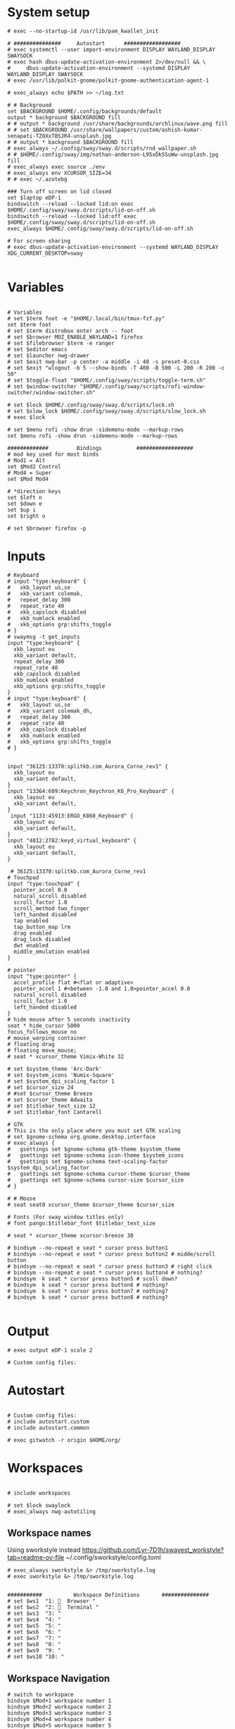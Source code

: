 #+STARTUP: folded overview indent
#+PROPERTY: header-args  :tangle "./config"
#+auto_tangle: 

# Unlock kwallet
# #+begin_src conf conf :tangle ./config


* System setup
#+begin_src conf conf 
# exec --no-startup-id /usr/lib/pam_kwallet_init

# ###############     Autostart      ##################
# exec systemctl --user import-environment DISPLAY WAYLAND_DISPLAY SWAYSOCK
# exec hash dbus-update-activation-environment 2>/dev/null && \
#     dbus-update-activation-environment --systemd DISPLAY WAYLAND_DISPLAY SWAYSOCK
# exec /usr/lib/polkit-gnome/polkit-gnome-authentication-agent-1

# exec_always echo $PATH >> ~/log.txt
  
# # Background
set $BACKGROUND $HOME/.config/backgrounds/default
output * background $BACKGROUND fill
# # output * background /usr/share/backgrounds/archlinux/wave.png fill
# # set $BACKGROUND /usr/share/wallpapers/custom/ashish-kumar-senapati-TZ8XxTBSJR4-unsplash.jpg
# # output * background $BACKGROUND fill
# exec_always ~/.config/sway/sway.d/scripts/rnd_wallpaper.sh
# # $HOME/.config/sway/img/nathan-anderson-L95xDkSSuWw-unsplash.jpg fill
# exec_always exec source ./env
# exec_always env XCURSOR_SIZE=34
# # exec ~/.azotebg

### Turn off screen on lid closed
set $laptop eDP-1
bindswitch --reload --locked lid:on exec $HOME/.config/sway/sway.d/scripts/lid-on-off.sh
bindswitch --reload --locked lid:off exec $HOME/.config/sway/sway.d/scripts/lid-on-off.sh
exec_always $HOME/.config/sway/sway.d/scripts/lid-on-off.sh

# For screen sharing
# exec dbus-update-activation-environment --systemd WAYLAND_DISPLAY XDG_CURRENT_DESKTOP=sway
     
#+end_src

* Variables
#+begin_src conf conf

# Variables
# set $term foot -e "$HOME/.local/bin/tmux-fzf.py"
set $term foot 
# set $term distrobox enter arch -- foot
# set $browser MOZ_ENABLE_WAYLAND=1 firefox
# set $filebrowser $term -e ranger
# set $editor emacs
# set $launcher nwg-drawer
# set $exit nwg-bar -p center -a middle -i 48 -s preset-0.css
# set $exit "wlogout -b 5 --show-binds -T 400 -B 500 -L 200 -R 200 -c 50" 
# set $toggle-float "$HOME/.config/sway/scripts/toggle-term.sh"
# set $window-switcher "$HOME/.config/sway/scripts/rofi-window-switcher/window-switcher.sh"

# set $lock $HOME/.config/sway/sway.d/scripts/lock.sh
# set $slow_lock $HOME/.config/sway/sway.d/scripts/slow_lock.sh
# exec $lock

# set $menu rofi -show drun -sidemenu-mode --markup-rows
set $menu rofi -show drun -sidemenu-mode --markup-rows

#############         Bindings           ##################
# mod key used for most binds
# Mod1 = Alt
set $Mod2 Control
# Mod4 = Super
set $Mod Mod4

# *direction keys
set $left n
set $down e
set $up i
set $right o

# set $browser firefox -p
#+end_src

* Inputs
#+begin_src conf conf
# Keyboard
# input "type:keyboard" {
#   xkb_layout us,se
#   xkb_variant colemak,
#   repeat_delay 300
#   repeat_rate 40
#   xkb_capslock disabled
#   xkb_numlock enabled
#   xkb_options grp:shifts_toggle
# }
# swaymsg -t get_inputs
input "type:keyboard" {
  xkb_layout eu
  xkb_variant default,
  repeat_delay 300
  repeat_rate 40
  xkb_capslock disabled
  xkb_numlock enabled
  xkb_options grp:shifts_toggle
}
# input "type:keyboard" {
#   xkb_layout us,se
#   xkb_variant colemak_dh,
#   repeat_delay 300
#   repeat_rate 40
#   xkb_capslock disabled
#   xkb_numlock enabled
#   xkb_options grp:shifts_toggle
# }


input "36125:13370:splitkb.com_Aurora_Corne_rev1" {
  xkb_layout eu
  xkb_variant default,
}
input "13364:609:Keychron_Keychron_K6_Pro_Keyboard" {
  xkb_layout eu
  xkb_variant default,
}
 input "1133:45913:ERGO_K860_Keyboard" {
  xkb_layout eu
  xkb_variant default,
}
input "4012:2782:keyd_virtual_keyboard" {
  xkb_layout eu
  xkb_variant default,
}

 # 36125:13370:splitkb.com_Aurora_Corne_rev1
# Touchpad
input "type:touchpad" {
  pointer_accel 0.0
  natural_scroll disabled
  scroll_factor 1.0
  scroll_method two_finger
  left_handed disabled
  tap enabled
  tap_button_map lrm
  drag enabled
  drag_lock disabled
  dwt enabled
  middle_emulation enabled
}

# pointer
input "type:pointer" {
  accel_profile flat #<flat or adaptive>
  pointer_accel 1 #<between -1.0 and 1.0>pointer_accel 0.0
  natural_scroll disabled
  scroll_factor 1.0
  left_handed disabled
}
# hide mouse after 5 seconds inactivity
seat * hide_cursor 5000
focus_follows_mouse no
# mouse_warping container
# floating drag
# floating move_mouse;
# seat * xcursor_theme Vimix-White 32

# set $system_theme 'Arc-Dark'
# set $system_icons 'Numix-Square'
# set $system_dpi_scaling_factor 1
# set $cursor_size 24
# #set $cursor_theme Breeze
# set $cursor_theme Adwaita
# set $titlebar_text_size 12
# set $titlebar_font Cantarell

# GTK
# This is the only place where you must set GTK scaling
# set $gnome-schema org.gnome.desktop.interface
# exec_always {
#   gsettings set $gnome-schema gtk-theme $system_theme
#   gsettings set $gnome-schema icon-theme $system_icons
#   gsettings set $gnome-schema text-scaling-factor $system_dpi_scaling_factor
#   gsettings set $gnome-schema cursor-theme $cursor_theme
#   gsettings set $gnome-schema cursor-size $cursor_size
# }

# # Mouse
# seat seat0 xcursor_theme $cursor_theme $cursor_size

# Fonts (For sway window titles only)
# font pango:$titlebar_font $titlebar_text_size
     
# seat * xcursor_theme xcursor-breeze 30
     
# bindsym --no-repeat e seat * cursor press button1
# bindsym --no-repeat e seat * cursor press button2 # midde/scroll button
# bindsym --no-repeat e seat * cursor press button3 # right click
# bindsym --no-repeat e seat * cursor press button4 # nothing?
# bindsym  k seat * cursor press button5 # scoll down?
# bindsym  k seat * cursor press button6 # nothing?
# bindsym  k seat * cursor press button7 # nothing?
# bindsym  k seat * cursor press button8 # nothing?

#+end_src

* Output
#+begin_src conf conf 
# exec output eDP-1 scale 2

# Custom config files:
#+end_src

* Autostart
# include autostart
#+begin_src conf conf 

# Custom config files:
# include autostart.custom
# include autostart.common

# exec gitwatch -r origin $HOME/org/
#+end_src

* Workspaces
#+begin_src conf conf

# include workspaces

# set $lock swaylock
# exec_always nwg-autotiling
#+end_src

** Workspace names
Using sworkstyle instead
https://github.com/Lyr-7D1h/swayest_workstyle?tab=readme-ov-file
~/.config/sworkstyle/config.toml
#+begin_src conf conf
# exec_always sworkstyle &> /tmp/sworkstyle.log
# exec sworkstyle &> /tmp/sworkstyle.log
#+end_src
#+begin_src conf conf

###########          Workspace Definitions       ###############
# set $ws1  "1:   Browser "
# set $ws2  "2:   Terminal "
# set $ws3  "3: "
# set $ws4  "4: "
# set $ws5  "5: "
# set $ws6  "6: "
# set $ws7  "7: "
# set $ws8  "8: "
# set $ws9  "9: "
# set $ws10 "10: "
#+end_src

** Workspace Navigation
#+begin_src conf conf
# switch to workspace
bindsym $Mod+1 workspace number 1
bindsym $Mod+2 workspace number 2 
bindsym $Mod+3 workspace number 3
bindsym $Mod+4 workspace number 4
bindsym $Mod+5 workspace number 5
bindsym $Mod+6 workspace number 6
bindsym $Mod+7 workspace number 7
bindsym $Mod+8 workspace number 8
bindsym $Mod+9 workspace number 9
bindsym $Mod+0 workspace number 0

# switch to workspace - numpad alternatives
# bindsym $Mod+Mod2+KP_1 workspace number 1
# bindsym $Mod+Mod2+KP_2 workspace number 2
# bindsym $Mod+Mod2+KP_3 workspace number 3
# bindsym $Mod+Mod2+KP_4 workspace number 4
# bindsym $Mod+Mod2+KP_5 workspace number 5
# bindsym $Mod+Mod2+KP_6 workspace number 6
# bindsym $Mod+Mod2+KP_7 workspace number 7

# bindsym $Mod+Mod2+KP_8 workspace number 8

# switch to next or previous workspace
bindsym $Mod+$Mod2+Right workspace next
bindsym $Mod+$Mod2+Left workspace prev
bindsym $Mod+$Mod2+o workspace next_on_output
bindsym $Mod+$Mod2+n workspace prev_on_output

bindgesture swipe:left workspace next_on_output
bindgesture swipe:right workspace prev_on_output

 # Allow container movements by pinching them
 # bindgesture pinch:inward+up move up
 # bindgesture pinch:inward+down move down
 # bindgesture pinch:inward+left move left
 # bindgesture pinch:inward+right move right
#+end_src

** Sway new workspace
https://github.com/nzig/sway-new-workspace
Install:
cargo install sway-new-workspace

#+begin_src conf conf
# set $sway-new-workspace ~/.cargo/bin/sway-new-workspace
# bindsym $Mod+Mod1+o exec $sway-new-workspace open

# bindsym $Mod+Mod1+Shift+o exec $sway-new-workspace move
# bindsym $Mod+Mod1+r exec $sway-new-workspace open; exec $menu
#+end_src

* User specific
#+begin_src conf conf 

# User specific config
# include $HOME/.config/sway/$USER/*.conf

# nwg-shell sway config
# Read `man 5 sway` for reference.
#+end_src

* Visuals
#+begin_src conf conf 

# border & title
for_window [title="^.*"] border pixel 3, title_format "<b> %title </b>"
# for_window [title="^.*"] border pixel 3, title_format "%machine <b> %title </b>"

default_border pixel 30
default_floating_border pixel 

# Hide borders if there is only one child in a workspace or container
hide_edge_borders --i3 smart_no_gaps

# for_window [app_id="vivaldi-stable"] title_format "<b>(%class) %title</b>"
# for_window [class="work_browser"] title_format "<b>WORK</b>"

# Auto tab zathura
for_window [app_id="org.pwmt.zathura"] layout tabbed

# Color theme
# Property Name         Border  BG      Text    Indicator Child Border
# include themes/base16-tokyo-night-dark.config
# client.focused          $base05 $base0D $base00 $base0D $base0D
# client.focused_inactive $base01 $base01 $base05 $base03 $base01
# client.unfocused        $base01 $base00 $base05 $base01 $base01
# client.urgent           $base08 $base08 $base00 $base08 $base08
# client.placeholder      $base00 $base00 $base05 $base00 $base00
# client.background       $base07

# font
# font pango:monospace 11

# Default layout
# workspace_layout tabbed

# Inhibit swayidle on fullscreen
for_window [class=".*"] inhibit_idle fullscreen
#+end_src

* Marks
This does not really work reliably
#+begin_src conf conf

# Auto mark windows
# set $MARK none
# for_window [shell="."] mark --add $$MARK; set $MARK none
# for_window [con_mark="none"] mark --toggle none
#+end_src

* Notifications
#+begin_src conf conf

# Notifications
# exec_always mako
# bindsym $Mod+Shift+m mark --replace
# exec_always echo "HELLO">>~/sway.log
#+end_src

* Keybindings


#+begin_src conf conf

bindsym $Mod+Shift+q kill
#+end_src

#+begin_src conf conf

# core applications
# bindsym $Mod+space   	    exec ~/.cargo/bin/wlr-which-key
bindsym $Mod+Return       exec $term;
# bindsym $Mod+Shift+Return exec $filebrowser
bindsym $Mod+r	    exec $menu
# bindsym $Mod+Control+e    exec $editor
# bindsym $Mod+Control+f    exec $browser

# bindsym $Mod+c            exec swaync-client -t
# bindsym $Mod+Escape       exec $lock 


# VPN
# bindsym $Mod+f5       exec mullvad reconnect
# bindsym $Mod+Escape       mode "normal"
# bindsym $Mod+Escape       mode "mouse"
# bindsym Ctrl+KP_Up seat - cursor move 0 -10
# bindsym Ctrl+KP_Down seat - cursor move 0 10
# bindsym Ctrl+KP_Left seat - cursor move -10 0
# bindsym Ctrl+KP_Right seat - cursor move 10 0

# bindsym Ctrl+KP_Home seat - cursor move -10 -10
# bindsym Ctrl+KP_Up+KP_Left seat - cursor move -10 -10

# bindsym Ctrl+KP_End seat - cursor move -10 10
# bindsym Ctrl+KP_Prior seat - cursor move 10 -10
# bindsym Ctrl+KP_Next seat - cursor move 10 10

# bindsym $Mod+x seat - cursor press 272	
# bindsym x seat - cursor press 272 # Left mouse
# bindsym x seat - cursor press 273 # Right mouse
# bindsym x seat - cursor press 274 #
# bindsym --release KP_Insert seat - cursor press BTN_LEFT, seat - cursor release BTN_LEFT
# bindsym KP_Delete seat - cursor press BTN_RIGHT, seat - cursor release BTN_RIGHT

# bindsym Ctrl+KP_Up seat - cursor move 0 -10
# bindsym $Mod+F1           exec nwg-shell-help
#+end_src
* Floating windows
#+begin_src conf conf

# Drop down menu:
# set $criteria swayTerm
# set $overlayCriteria overlayTerm
# set $runraise "$HOME/.config/dotfiles/sway/sway.d/scripts/sway-run-or-raise.sh"
# set $runraise "$HOME/.config/sway/sway.d/scripts/sway-run-or-raise.sh"
# set $prog "alacritty -t $criteria"
# set $overlay "alacritty -t $overlayCriteria -o window.opacity=0.8"
# bindsym $Mod+t exec $runraise $prog $criteria "1920 ppt" "540 ppt" "0 0"
# bindsym $Mod+t exec $runraise $prog $criteria "100 ppt" "50 ppt" "0 0"

# bindsym $Mod+t exec "$HOME/.config/sway/scripts/toggle-marked.sh" dropdown_terminal $term
  # bindsym $Mod+t exec $toggle-float dropdown_terminal $term
# bindsym $Mod+Control+Return exec $toggle-float floating_terminal "$term";
# bindsym $Mod+d exec $toggle-float dropdown_terminal
# bindsym $Mod+t exec $toggle-float floating_terminal;

# Test binding
# bindsym $Mod+Control+a exec foot;

# bindsym $Mod+m exec $toggle-float floating_mail "firefox -P mail"
# for_window [title="$criteria"] floating enable, move to scratchpad, resize set width 100 ppt height 50 ppt

# #---Dropdown Windows---# #
# # General dropdown window traits. The order can matter.
for_window [title="dropdown_*"] floating enable
for_window [title="dropdown_*"] move scratchpad
for_window [title="dropdown_*"] sticky enable
for_window [title="dropdown_*"] scratchpad show
for_window [title="dropdown_*"] move position center
# for_window [title="dropdown_*"] resize set 800 600
for_window [title="dropdown_*"] resize set width 90 ppt height 80 ppt
for_window [title="dropdown_*"] border pixel 1

# # General dropdown window traits. The order can matter.
for_window [title="floating_*"] floating enable
for_window [title="floating_*"] move scratchpad
# for_window [title="floating_*"] sticky enable
for_window [title="floating_*"] scratchpad show
for_window [title="floating_*"] move position center
# for_window [titlefloatingwn_*"] resize set 800 600
for_window [title="floating_*"] resize set width 90 ppt height 80 ppt
for_window [title="floating_*"] border pixel 1

# #---Dropdown Windows---# #
# # General dropdown window traits. The order can matter.
for_window [app_id="dropdown_*"] floating enable
for_window [app_id="dropdown_*"] move scratchpad
for_window [app_id="dropdown_*"] sticky enable
for_window [app_id="dropdown_*"] scratchpad show
for_window [app_id="dropdown_*"] move position center
# for_windowapp_idle="dropdown_*"] resize set 800 600
for_window [app_id="dropdown_*"] resize set width 90 ppt height 80 ppt
for_window [app_id="dropdown_*"] border pixel 1

# # General app_idown window traits. The order can matter.
for_window [app_id="floating_*"] floating enable
for_window [app_id="floating_*"] move scratchpad
# for_windowapp_idle="floating_*"] sticky enable
for_window [app_id="floating_*"] scratchpad show
for_window [app_id="floating_*"] move position center
# for_windowapp_idlefloatingwn_*"] resize set 800 600
for_window [app_id="floating_*"] resize set width 90 ppt height 80 ppt
for_window [app_id="floating_*"] border pixel 1

# # General floating window traits. The order can matter.
# for_window [con_mark="floating_*"] floating enable
# for_window [con_mark="floating_*"] move scratchpad
# for_window [con_mark="floating_*"] sticky enable
# for_window [con_mark="floating_*"] scratchpad show
# for_window [con_mark="floating_*"] move position center
# for_window [con_mark="floating_*"] resize set width 90 ppt height 80 ppt
# for_window [con_mark="floating_*"] border pixel 1

# # General dropdown window traits. The order can matter.
# for_window [con_mark="dropdown_*"] floating enable
# for_window [con_mark="dropdown_*"] move scratchpad
# for_window [con_mark="dropdown_*"] sticky enable
# for_window [con_mark="dropdown_*"] scratchpad show
# for_window [con_mark="dropdown_*"] resize set width 100 ppt height 50 ppt
# for_window [con_mark="dropdown_*"] move position 0 0
# for_window [con_mark="dropdown_*"] border pixel 1

# for_window [title="dropdown_spt"] resize set 1200 600
# for_window [instance="dropdown_taskell"] resize set 1200 600
#+end_src
* Virt manager
#+begin_src conf conf

# Inhibit shortcuts on virt manager:
# for_window [app_id="virt-manager"] shortcuts_inhibitor enable
# seat * shortcuts_inhibitor disable
#+end_src
* Modes
#+begin_src conf conf

# mode: hotkeygrab
set $mode_hotkeygrab Hotkey grab: Control+Esc+Return to exit
# bindsym Control+Escape+Return mode "$mode_hotkeygrab"
bindsym Control+Escape+Return mode "nokeys"
bindsym $Mod+f11 mode "nokeys"
mode "nokeys" {
  # Allow for which-key in this mode
  bindsym $Mod+space exec ~/.cargo/bin/wlr-which-key
  # back to normal: mod+Shift+z
  bindsym Control+Escape+Return mode "default"
  bindsym $Mod+f11 mode "default"
}

# set $mode_system System: (l) lock, (e) logout, (s) suspend, (r) reboot, (S) shutdown, (R) UEFI
# mode "$mode_system" {
#     bindsym l exec $lock, mode "default"
#     bindsym e exit
#     bindsym s exec --no-startup-id systemctl suspend, mode "default"
#     bindsym r exec --no-startup-id systemctl reboot, mode "default"
#     bindsym Shift+s exec --no-startup-id systemctl poweroff -i, mode "default"
#     bindsym Shift+r exec --no-startup-id systemctl reboot --firmware-setup, mode "default"

#     # return to default mode
#     bindsym Return mode "default"
#     bindsym Escape mode "default"
# }
# bindsym $Mod+Control+p mode "$mode_system"

# bindsym $Mod+t exec swaymsg "[title=$criteria] scratchpad show, resize set width 100 ppt height 50 ppt, move position 0 0" || $prog
#+end_src

** Vimify

#+begin_src conf conf
mode "normal" {
# Normal mode navigation bindings here
bindsym $left  focus left
bindsym $down  focus down
bindsym $up    focus up
bindsym $right focus right

bindsym $Mod+Escape       exec $lock; mode "default"
# Enter insert mode
bindsym Escape mode "default"
}
#+end_src
** Mouse mode
#+begin_src conf conf
# bindsym Ctrl+Alt+Shift+m mode "mouse", exec warpd --normal
# bindsym KP_Up+KP_Left  seat - cursor move -10 -10
# bindsym KP_Up+KP_Right seat - cursor move 10 -10
# bindsym KP_Up seat - cursor move 0 -10

# bindsym KP_Down+KP_Left  seat - cursor move -10 10
# bindsym KP_Down+KP_Right seat - cursor move 10 10
# bindsym KP_Down seat - cursor move 0 10

# bindsym KP_Left seat - cursor move -10 0

# bindsym KP_Right seat - cursor move 10 0

# bindsym Ctrl+Alt+Shift+f exec warpd --oneshot --hint --click 0
# bindsym Ctrl+Alt+Shift+m exec warpd  --hint

# # bindsym Ctrl+Alt+Shift+m mode "mouse"

# bindsym --release Shift+KP_Insert seat - cursor press BTN_LEFT
# bindsym --release KP_Insert seat - cursor press BTN_LEFT, seat - cursor release BTN_LEFT

# bindsym KP_Delete seat - cursor press BTN_MIDDLE, seat - cursor release BTN_RIGHT
# bindsym KP_Enter seat - cursor press BTN_RIGHT, seat - cursor release BTN_RIGHT

# # bindsym Ctrl mode "mouse"
# mode "mouse" {
#     bindsym KP_Up+KP_Left seat - cursor move -10 -10
#     bindsym KP_Up seat - cursor move 0 -10

#     bindsym KP_Down seat - cursor move 0 10
#     bindsym KP_Left seat - cursor move -10 0
#     bindsym KP_Right seat - cursor move 10 0
#     bindsym KP_Home seat - cursor move -10 -10
#     bindsym KP_End seat - cursor move -10 10
#     bindsym KP_Prior seat - cursor move 10 -10
#     bindsym KP_Next seat - cursor move 10 10
#     bindsym --release KP_Insert seat - cursor press BTN_LEFT, seat - cursor release BTN_LEFT
#     bindsym KP_Delete seat - cursor press BTN_RIGHT, seat - cursor release BTN_RIGHT

#     bindsym 1 seat - cursor press BTN_LEFT 
#     bindsym 2 seat - cursor press BTN_RIGHT
#     bindsym 3 seat - cursor press POINTER_SCROLL_WHEEL
#     bindsym 4 seat - scroll_button press vert
#     bindsym 5 seat - cursor move 0 10
#     bindsym 6 seat - cursor move -w 0 10
#     bindsym 7 seat - cursor press 7
#     bindsym 8 seat - cursor press 8
#     bindsym 9 seat - cursor press 9

#     # Return to default mode
#     bindsym Escape mode "default"
# }
#bindsym $mod+m mode "mouse1"
#+end_src
#+begin_src conf conf
# set $mode_launcher Launch: [f]irefox [t]hunderbird
# bindsym $Mod+o mode "$mode_launcher"

# mode "$mode_launcher" {
#     bindsym f exec firefox
#     bindsym t exec thunderbird

#     bindsym Escape mode "default"
#     bindsym Return mode "default"
# }
#+end_src
* Applications
#+begin_src conf conf

for_window [shell="xwayland"] title_format "<span>[X] %title</span>"

# For floating network manager
# for_window [title="floatingNetwork"] floating enable

# Scratchpad spotify
# for_window [instance="spotify"] floating enable, move to scratchpad, resize set 1920 1000 px
# bindsym $Mod+Control+m exec swaymsg "[instance=spotify] scratchpad show" || spotify-launcher

# bindsym $Mod+f7 exec swaymsg "[instance=spotify] scratchpad show" || spotify-launcher
# Scratchpad Signal
# set $float_pos_size border none, move position center, resize set width 90 ppt height 90 ppt
# set $float_size resize set width 90 ppt height 90 ppt
# for_window [instance="signal"] floating enable, move to scratchpad, set width 90 ppt height 90 ppt

# bindsym $Mod+Control+s exec swaymsg "[instance=signal] scratchpad show" || signal-desktop, [instance="signal"] $float_size
# bindsym $Mod+Control+s exec swaymsg "[instance=signal] scratchpad show" || signal-desktop
# bindsym $Mod+f8 exec swaymsg "[instance=signal] scratchpad show" || signal-desktop

set $float_pos_size border none, move position center, resize set width 90 ppt height 90 ppt
bindsym $Mod+a exec swaymsg resize set width 90 ppt height 90 ppt
# bindsym $Mod+a exec foot 
# Scratchpad Zulip
# for_window [instance="zulip"] floating enable, move to scratchpad, mark zulip, resize set width 90 ppt height 90 ppt
# bindsym $Mod+Control+z exec swaymsg "[instance=zulip] scratchpad show" || zulip

# Floating slack
# for_window [instance="slack"] floating enable, move to scratchpad,set width 90 ppt height 90 ppt
# for_window [instance="slack"] floating enable, move to scratchpad, resize set 1920 1000 px

# Floating scratchpad nextcloud
# for_window [app_id="com.nextcloud.desktopclient.nextcloud"] floating enable, move to scratchpad, resize set width 90 ppt height 90 ppt
# for_window [app_id="com.nextcloud.desktopclient.nextcloud"] floating enable

# Scratchpad Mail
# set $fsize resize set width 90 ppt height 80 ppt
# set $fsize set width 80 ppt height 80 ppt
# bindsym $Mod+m exec swaymsg [app_id="floating_mail"] scratchpad show || exec firefox -P mail --name="floating_mail", $fsize

# Scratchpad superproductivity
# "instance": "superproductivity"
# for_window [instance="superproductivity"] floating enable, move to scratchpad resize height 90 ppt width 90 ppt
# bindsym $Mod2+Shift+x exec swaymsg "[instance=superproductivity] scratchpad show, resize set width 95 ppt height 95 ppt" ||  superproductivity

# Popups as floating windows
for_window {
    [window_role="(pop-up|bubble|dialog)"] floating enable
}
# for_window [app_id="blueman-manager"] floating enable, resize set width 80 ppt height 80 ppt


# for_window [app_id="wdisplays"] floating enable, resize set width 80 ppt height 80 ppt


# for_window [app_id="pavucontrol"] floating enable, resize set width 80 ppt height 80 ppt

# for_window [class="homeassistant-desktop"] floating enable
# for_window [app_id="cairo-dock"] floating enable
# , resize set width 40 ppt height 40 ppt

# for_window [title="KeePassXC - Browser Access Request"] floating enable
# for_window [title=".* - KeePassXC"] floating enable, move to scratchpad, resize set height 90 ppt
# bindsym $Mod+k exec swaymsg "[title=.*KeePassXC] scratchpad show" || keepassxc
# , resize set 1920 1000 px
# , resize set height 50ppt
# , resize set height 50ppt
# , resize set height 50ppt
# , resize set height 50ppt

# Floating zoom
# for_window [class="zoom"] floating enable
# for_window [app_id="zoom"] floating enable $fsize
# for_window [class="zoom"] floating enable, $float_pos_size

# Floating dolphin
# for_window [app_id="org.kde.dolphin"] floating enable, resize set 90 ppt 90 ppt

# Floating Thunar
# for_window [app_id="thunar"] floating enable, resize set 90 ppt 90 ppt
#+end_src
* Exit menu
#+begin_src conf conf

# bindsym $Mod+x exec $exit
# bindsym $Mod+x exec wlogout -b 5 --show-binds -T 400 -B 500 -L 200 -R 200 -c 50
# Exit sway (default way to log you out of your Wayland session)
# bindsym $Mod+Shift+e exec swaynag -t warning -m 'You pressed the exit shortcut. Do you really want to exit sway? This will end your Wayland session.' -b 'Yes, exit sway' 'swaymsg exit'
#+end_src
* Screenshot
#+begin_src conf conf 

# screenshot
# Comments to work with remonoire, to be extended
## Printscreen // Fullscreen // Print ##
# bindsym Print exec grim -g "$(slurp)" - |yad --file-selection
# bindsym Print exec screenshot fullscreen
# bindsym Control+Print exec screenshot display
# bindsym Shift+Control+Print exec grim -g "$(slurp)" - | swappy -f -
# bindsym $Mod+Shift+Control+Print exec screenshot focused
#+end_src
* Audio
#+begin_src conf conf 

# audio
bindsym XF86AudioPlay exec playerctl play-pause
bindsym XF86AudioNext exec playerctl next
bindsym XF86AudioPrev exec playerctl previous
bindsym XF86AudioStop exec playerctl stop
bindsym XF86AudioMute exec pamixer -t
bindsym XF86AudioRaiseVolume exec pamixer -i 2
bindsym XF86AudioLowerVolume exec pamixer -d 2
#+end_src

* Backlight
#+begin_src conf conf

# backlight
bindsym XF86MonBrightnessUp exec light -A 5
bindsym XF86MonBrightnessDown exec light -U 5
#+end_src

* Reload
#+begin_src conf conf

# Reload the configuration file
bindsym $Mod+Shift+c reload
#+end_src

* Monitors
#+begin_src conf conf 

# workspace $ws1 output eDP-1
# set $laptop "eDP-1"

# set $monitor_home_primary "Acer Technologies EB243Y A T7NEE0053P00"
# set $monitor_home_second "Dell Inc. DellSP2008WFP RU7677BN453C"

# set $monitor_work "HP Inc. HP E243i 6CM7520CN9"
###########          Workspace Bindings          ###############
#+end_src

* Move containers
#+begin_src conf 

# move focused container to workspace
# bindsym $Mod+Shift+1 move container to workspace number 1; workspace number 1
# bindsym $Mod+Shift+2 move container to workspace number 2; workspace number 2
# bindsym $Mod+Shift+3 move container to workspace number 3; workspace number 3
# bindsym $Mod+Shift+4 move container to workspace number 4; workspace number 4
# bindsym $Mod+Shift+5 move container to workspace number 5; workspace number 5
# bindsym $Mod+Shift+6 move container to workspace number 6; workspace number 6
# bindsym $Mod+Shift+7 move container to workspace number 7; workspace number 7
# bindsym $Mod+Shift+8 move container to workspace number 8; workspace number 8
# bindsym $Mod+Shift+9 move container to workspace number 9; workspace number 9
# bindsym $Mod+Shift+0 move container to workspace number 0; workspace number 0
bindsym $Mod+Shift+1 move container to workspace number 1
bindsym $Mod+Shift+2 move container to workspace number 2
bindsym $Mod+Shift+3 move container to workspace number 3
bindsym $Mod+Shift+4 move container to workspace number 4
bindsym $Mod+Shift+5 move container to workspace number 5
bindsym $Mod+Shift+6 move container to workspace number 6
bindsym $Mod+Shift+7 move container to workspace number 7
bindsym $Mod+Shift+8 move container to workspace number 8
bindsym $Mod+Shift+9 move container to workspace number 9
bindsym $Mod+Shift+0 move container to workspace number 0
# move focused container to workspace - numpad alternatives
bindsym $Mod+Shift+Mod2+KP_End   move container to workspace number 1; workspace number 1
bindsym $Mod+Shift+Mod2+KP_Down  move container to workspace number 2; workspace number 2
bindsym $Mod+Shift+Mod2+KP_Next  move container to workspace number 3; workspace number 3
bindsym $Mod+Shift+Mod2+KP_Left  move container to workspace number 4; workspace number 4
bindsym $Mod+Shift+Mod2+KP_Begin move container to workspace number 5; workspace number 5
bindsym $Mod+Shift+Mod2+KP_Right move container to workspace number 6; workspace number 6
bindsym $Mod+Shift+Mod2+KP_Home  move container to workspace number 7; workspace number 7
bindsym $Mod+Shift+Mod2+KP_Up    move container to workspace number 8; workspace number 8

## Modify // Move Workspace to output // <><Alt> ↑ ↓ ← → ##
bindsym $Mod+Shift+j move workspace to output left
bindsym $Mod+Shift+l move workspace to output down
bindsym $Mod+Shift+u move workspace to output up
bindsym $Mod+Shift+y move workspace to output right

bindsym $Mod+Alt+Shift+left  move workspace to output left
bindsym $Mod+Alt+Shift+down  move workspace to output down
bindsym $Mod+Alt+Shift+up    move workspace to output up
bindsym $Mod+Alt+Shift+right move workspace to output right

#+end_src

* Toggle floating
#+begin_src conf conf

############      Container/Window control  ############
# Scratchpad, Floating
bindsym $Mod+Shift+Escape floating toggle
# floating_modifier Mod1 normal
floating_modifier $Mod normal
#+end_src

* Scratchpad
#+begin_src conf conf

# Sway has a "scratchpad", which is a bag of holding for windows.
# You can send windows there and get them back later.

# Move the currently focused window to the scratchpad
bindsym $Mod+Shift+z move scratchpad

# Show the next scratchpad window or hide the focused scratchpad window.
# If there are multiple scratchpad windows, this command cycles through them.
bindsym $Mod+z scratchpad show
# bindsym $Mod+k exec swaymsg "[title=.*KeePassXC] scratchpad show" || keepassxc
# bindsym $Mod+Shift+b exec swaymsg "[window_type=browser$] scratchpad show"
#+end_src

* Change focus
#+begin_src conf conf

# change focus
bindsym $Mod+$left  focus left
bindsym $Mod+$down  focus down
bindsym $Mod+$up    focus up
bindsym $Mod+$right focus right

# Use cursor keys to change monitor:
bindsym $Mod+Left   focus output left
bindsym $Mod+Down   focus output down
bindsym $Mod+Up     focus output up
bindsym $Mod+Right  focus output right

# move focus to the parent container
# bindsym $Mod+p      focus parent
bindsym $Mod+p      focus mode_toggle
#+end_src


* Move focused window
#+begin_src conf conf

# move focused window
bindsym $Mod+Shift+$left  move left
bindsym $Mod+Shift+$down  move down
bindsym $Mod+Shift+$up    move up
bindsym $Mod+Shift+$right move right

# alternatively, you can use the cursor keys:
bindsym $Mod+Shift+Up    move container to output up,    focus output up   
bindsym $Mod+Shift+Down  move container to output down,  focus output down
bindsym $Mod+Shift+Left  move container to output left,  focus output left
bindsym $Mod+Shift+Right move container to output right, focus output right
#+end_src

* Resize
#+begin_src conf conf

# Resizing containers
mode "resize" {
    bindsym $left resize shrink width 10px
    bindsym $down resize grow height 10px
    bindsym $up resize shrink height 10px
    bindsym $right resize grow width 10px

    # Ditto, with arrow keys
    bindsym Left resize shrink width 10px
    bindsym Down resize grow height 10px
    bindsym Up resize shrink height 10px
    bindsym Right resize grow width 10px

    # Return to default mode
    bindsym Return mode "default"
    bindsym Escape mode "default"
}
bindsym $Mod+Shift+r mode "resize"
##
#+end_src

* Move floating window
#+begin_src conf conf

# move floating windows with keys
# bindsym $mod+m mode "move" focus floating
mode "move" {
    bindsym $Mod+Tab focus right

    bindsym Left  move left
    bindsym Down  move down
    bindsym Up    move up
    bindsym Right move right

    bindsym n     move left
    bindsym e     move down
    bindsym i     move up
    bindsym o     move right

    # back to normal: Enter or Escape
    bindsym Return mode "default"
    bindsym Escape mode "default"
}
#+end_src
* Resize floating window
#+begin_src conf conf

# Size
# bindsym Mod1+Up    resize shrink height 10 px or 1 ppt
# bindsym Mod1+Down  resize grow   height 10 px or 1 ppt
# bindsym Mod1+Left  resize shrink width  10 px or 1 ppt
# bindsym Mod1+Right resize grow   width  10 px or 1 ppt
#+end_src
* Layout
#+begin_src conf conf

# layout toggle
bindsym $Mod+Shift+Tab layout toggle tabbed stacking split
# bindsym $Mod+Tab layout toggle tabbed stacking split
# bindsym $Mod+w layout tabbed
# bindsym $Mod+Tab layout tabbed
# bindsym $Mod+Tab layout toggle splitv splith

# container layout
# bindsym $Mod+h split h
# bindsym $Mod+v split v
bindsym $Mod+h splitv
bindsym $Mod+v splith
bindsym $Mod+Shift+t layout tabbed
bindsym $Mod+Shift+s layout stacking
# bindsym $Mod+Shift+h layout toggle split

default_orientation horizontal

#+end_src

* i3-focus last
#+begin_src conf conf

# i3-focus-last
exec_always i3-focus-last server
bindsym $Mod+Tab exec i3-focus-last
#+end_src

* Window switcher

#+begin_src conf conf
# bindsym $Mod+Tab exec "$HOME/.config/sway/scripts/rofi-window-switcher/window-switcher.sh"
# bindsym Mod1+Tab exec $window-switcher
# bindsym $Mod+w exec $window-switcher

# bindsym Alt_L --release exec foot
# bindsym leftmeta --release exec foot
# bindsym Mod1+Tab mode winswitch
# mode winswitch {
#      bindsym Alt_L --release mode "default"
#     bindsym Escape mode "default"
#    

# switch to workspace with urgent window
for_window [urgent="latest"] focus
focus_on_window_activation   focus

#+end_src
* Fullscreen toggle
#+begin_src conf 

# make the current focus fullscreen
bindsym $Mod+f fullscreen
#+end_src

* Gaps
#+begin_src conf conf

###############      Border & Gaps     ###############
# gaps inner 5
# gaps outer 0
# smart_gaps off

# Test for use on ultrawide monitor
smart_gaps inverse_outer
gaps horizontal 100
# gaps horizontal 820
# 25% width horizontal padding

# changing border style
# bindsym $Mod+b border toggle

# change gaps
bindsym $Mod+plus                gaps inner current plus  5
bindsym $Mod+minus               gaps inner current minus 5
bindsym Mod1+plus                gaps outer current plus  5
bindsym Mod1+minus               gaps outer current minus 5

bindsym $Mod+KP_Add              gaps inner current plus  5
bindsym $Mod+KP_Subtract         gaps inner current minus 5
bindsym Mod1+KP_Add              gaps outer current plus  5
bindsym Mod1+KP_Subtract         gaps outer current minus 5

#+end_src
* Application settings
#+begin_src conf 

############    application settings   ############
for_window [app_id="(?i)(?:pavucontrol|nm-connection-editor|gsimplecal|galculator)"] floating enable
# for_window [app_id="(?i)(?:firefox|chromium)"] border none
for_window [title="(?i)(?:copying|deleting|moving)"] floating enable

popup_during_fullscreen smart

#+end_src
* Bar
#+begin_src conf conf

bar {
    id bar_0
    swaybar_command waybar
    position top
    # mode show
    # mode hide
    modifier $Mod
# kill focused window
}

#+end_src

* SwayFx
#+begin_src conf conf

############    SwayFx settings   ############
# corner_radius 10
# scratchpad_minimize disable
# smart_corner_radius enable
# blur enable
# blur disable
# blur_passes 0
# default_dim_inactive 0.5

#+end_src


* Update output
#+begin_src conf 
# exec_always "output * dpms on"
# exec_always kanshictl reload
# exec_always "output * scale_filter linear"
# output eDP-1 scale_filter linear
#+end_src
